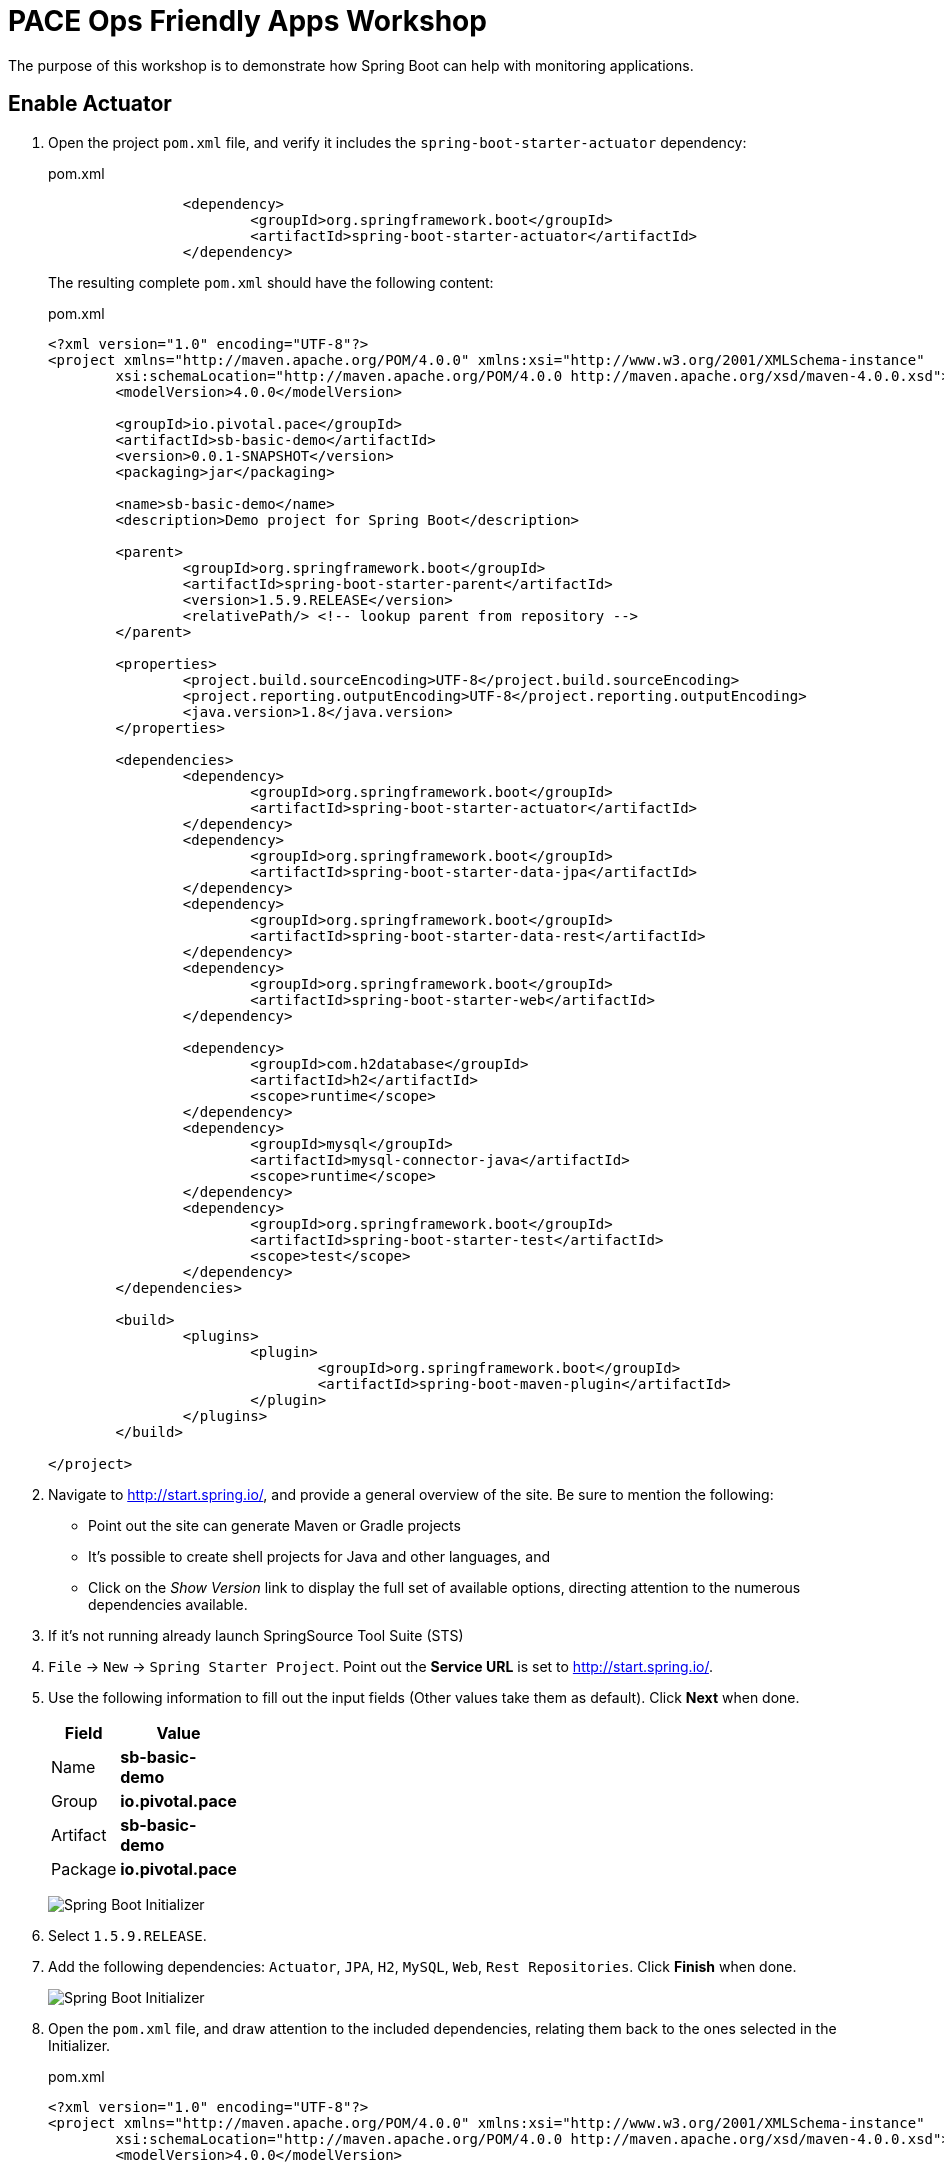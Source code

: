 = PACE Ops Friendly Apps Workshop

The purpose of this workshop is to demonstrate how Spring Boot can help with monitoring applications.

== Enable Actuator

. Open the project `pom.xml` file, and verify it includes the `spring-boot-starter-actuator` dependency:

+
.pom.xml
[source,xml]
----
		<dependency>
			<groupId>org.springframework.boot</groupId>
			<artifactId>spring-boot-starter-actuator</artifactId>
		</dependency>
----

+
The resulting complete `pom.xml` should have the following content:

+
.pom.xml
[source,xml]
----
<?xml version="1.0" encoding="UTF-8"?>
<project xmlns="http://maven.apache.org/POM/4.0.0" xmlns:xsi="http://www.w3.org/2001/XMLSchema-instance"
	xsi:schemaLocation="http://maven.apache.org/POM/4.0.0 http://maven.apache.org/xsd/maven-4.0.0.xsd">
	<modelVersion>4.0.0</modelVersion>

	<groupId>io.pivotal.pace</groupId>
	<artifactId>sb-basic-demo</artifactId>
	<version>0.0.1-SNAPSHOT</version>
	<packaging>jar</packaging>

	<name>sb-basic-demo</name>
	<description>Demo project for Spring Boot</description>

	<parent>
		<groupId>org.springframework.boot</groupId>
		<artifactId>spring-boot-starter-parent</artifactId>
		<version>1.5.9.RELEASE</version>
		<relativePath/> <!-- lookup parent from repository -->
	</parent>

	<properties>
		<project.build.sourceEncoding>UTF-8</project.build.sourceEncoding>
		<project.reporting.outputEncoding>UTF-8</project.reporting.outputEncoding>
		<java.version>1.8</java.version>
	</properties>

	<dependencies>
		<dependency>
			<groupId>org.springframework.boot</groupId>
			<artifactId>spring-boot-starter-actuator</artifactId>
		</dependency>
		<dependency>
			<groupId>org.springframework.boot</groupId>
			<artifactId>spring-boot-starter-data-jpa</artifactId>
		</dependency>
		<dependency>
			<groupId>org.springframework.boot</groupId>
			<artifactId>spring-boot-starter-data-rest</artifactId>
		</dependency>
		<dependency>
			<groupId>org.springframework.boot</groupId>
			<artifactId>spring-boot-starter-web</artifactId>
		</dependency>

		<dependency>
			<groupId>com.h2database</groupId>
			<artifactId>h2</artifactId>
			<scope>runtime</scope>
		</dependency>
		<dependency>
			<groupId>mysql</groupId>
			<artifactId>mysql-connector-java</artifactId>
			<scope>runtime</scope>
		</dependency>
		<dependency>
			<groupId>org.springframework.boot</groupId>
			<artifactId>spring-boot-starter-test</artifactId>
			<scope>test</scope>
		</dependency>
	</dependencies>

	<build>
		<plugins>
			<plugin>
				<groupId>org.springframework.boot</groupId>
				<artifactId>spring-boot-maven-plugin</artifactId>
			</plugin>
		</plugins>
	</build>

</project>
----


. Navigate to http://start.spring.io/, and provide a general overview of the site.  Be sure to mention the following:
- Point out the site can generate Maven or Gradle projects
- It's possible to create shell projects for Java and other languages, and
- Click on the _Show Version_ link to display the full set of available options, directing attention to the numerous dependencies available.

. If it's not running already launch SpringSource Tool Suite (STS)

. `File` -> `New` -> `Spring Starter Project`.  Point out the *Service URL* is set to http://start.spring.io/.

. Use the following information to fill out the input fields (Other values take them as default). Click *Next* when done.

+
[options="header"]
[width="20%"]
|=======================
|Field|Value
|Name| *sb-basic-demo*
|Group| *io.pivotal.pace*
|Artifact| *sb-basic-demo*
|Package| *io.pivotal.pace*
|=======================

+
image:img/starter1.png[Spring Boot Initializer]

. Select `1.5.9.RELEASE`.

. Add the following dependencies: `Actuator`, `JPA`, `H2`, `MySQL`, `Web`, `Rest Repositories`. Click *Finish* when done.

+
image:img/starter2.png[Spring Boot Initializer]

. Open the `pom.xml` file, and draw attention to the included dependencies, relating them back to the ones selected in the Initializer.

+
.pom.xml
[source,xml]
----
<?xml version="1.0" encoding="UTF-8"?>
<project xmlns="http://maven.apache.org/POM/4.0.0" xmlns:xsi="http://www.w3.org/2001/XMLSchema-instance"
	xsi:schemaLocation="http://maven.apache.org/POM/4.0.0 http://maven.apache.org/xsd/maven-4.0.0.xsd">
	<modelVersion>4.0.0</modelVersion>

	<groupId>io.pivotal.pace</groupId>
	<artifactId>sb-basic-demo</artifactId>
	<version>0.0.1-SNAPSHOT</version>
	<packaging>jar</packaging>

	<name>sb-basic-demo</name>
	<description>Demo project for Spring Boot</description>

	<parent>
		<groupId>org.springframework.boot</groupId>
		<artifactId>spring-boot-starter-parent</artifactId>
		<version>1.5.9.RELEASE</version>
		<relativePath/> <!-- lookup parent from repository -->
	</parent>

	<properties>
		<project.build.sourceEncoding>UTF-8</project.build.sourceEncoding>
		<project.reporting.outputEncoding>UTF-8</project.reporting.outputEncoding>
		<java.version>1.8</java.version>
	</properties>

	<dependencies>
		<dependency>
			<groupId>org.springframework.boot</groupId>
			<artifactId>spring-boot-starter-actuator</artifactId>
		</dependency>
		<dependency>
			<groupId>org.springframework.boot</groupId>
			<artifactId>spring-boot-starter-data-jpa</artifactId>
		</dependency>
		<dependency>
			<groupId>org.springframework.boot</groupId>
			<artifactId>spring-boot-starter-data-rest</artifactId>
		</dependency>
		<dependency>
			<groupId>org.springframework.boot</groupId>
			<artifactId>spring-boot-starter-web</artifactId>
		</dependency>

		<dependency>
			<groupId>com.h2database</groupId>
			<artifactId>h2</artifactId>
			<scope>runtime</scope>
		</dependency>
		<dependency>
			<groupId>mysql</groupId>
			<artifactId>mysql-connector-java</artifactId>
			<scope>runtime</scope>
		</dependency>
		<dependency>
			<groupId>org.springframework.boot</groupId>
			<artifactId>spring-boot-starter-test</artifactId>
			<scope>test</scope>
		</dependency>
	</dependencies>

	<build>
		<plugins>
			<plugin>
				<groupId>org.springframework.boot</groupId>
				<artifactId>spring-boot-maven-plugin</artifactId>
			</plugin>
		</plugins>
	</build>

</project>
----


. Create an `SBController` class, and paste the following code into it:

+
.SBController.java
[source,java]
----
package io.pivotal.pace;

import java.util.List;

import org.springframework.beans.factory.annotation.Value;
import org.springframework.web.bind.annotation.RequestMapping;
import org.springframework.web.bind.annotation.RestController;

@RestController
public class SBController {

	private GreetingRepository greetingRepository;

	@Value("${greetingLanguage}")
	private String language;

	public SBController(GreetingRepository greetingRepository) {
		this.greetingRepository = greetingRepository;
	}

	@RequestMapping("/")
	public String greetingLanguage() {
		return "Greeting language is " + language;
	}

}
----

. Open the `SbBasicDemoApplicationTests` class in the `src/test/java` folder, and paste the following code into it:

+
.SbBasicDemoApplicationTests.java
[source,java]
----
package io.pivotal.pace;

import static org.assertj.core.api.Assertions.assertThat;

import org.junit.Test;
import org.junit.runner.RunWith;
import org.springframework.beans.factory.annotation.Autowired;
import org.springframework.boot.test.context.SpringBootTest;
import org.springframework.boot.test.context.SpringBootTest.WebEnvironment;
import org.springframework.boot.test.web.client.TestRestTemplate;
import org.springframework.test.context.junit4.SpringRunner;

@RunWith(SpringRunner.class)
@SpringBootTest(webEnvironment=WebEnvironment.RANDOM_PORT)
public class SbBasicDemoApplicationTests {

	@Autowired
	private TestRestTemplate restTemplate;

	@Test
	public void testHomePage() {
		String body = this.restTemplate.getForObject("/", String.class);
		assertThat(body).contains("Greeting");
	}

}
----

. In the `src/main/resources` directory, rename the `application.properties` file to `application.yml`, and paste in the following content:

+
.application.yml
[source,yaml]
----
greetingLanguage: English
----

. Run the application from the IDE, navigate to http://localhost:8080.

+
image:img/greeting-lang.png[]

. From the IDE, right-click on the `SbBasicDemoApplicationTests` class and run it as a J-Unit test.  The test should pass.

. Demonstrate building and running from the command line.  Emphasize the fact that an executable JAR is created, that can be run as a Java app from the command line.

+
[source,bash]
----
mvn clean package
.
.
.
java -jar target/sb-basic-demo-0.0.1-SNAPSHOT.jar
----

== Properties and Profiles

. Demonstrate how you can override property values in a Spring Boot application using environment variable settings.

+
From the command line, override the `greetingLanguage` property by setting the `GREETINGLANGUAGE` environment variable to `Spanish`.

+
[source,bash]
----
GREETINGLANGUAGE=Spanish java -jar target/sb-basic-demo-0.0.1-SNAPSHOT.jar
----

+
Emphasize the fact that this ability to override property values with environment variables will be important when we later deploy our application to PCF.

. Back in the IDE, add profile settings to the `application.yml` file.  The resulting file should have the following content.

+
.application.yml
[source,yaml]
----
greetingLanguage: English
---
spring:
  profiles: dev
greetingLanguage: French
---
spring:
  profiles: prod
greetingLanguage: Spanish
----

. Rebuild and launch the application again from the command line, this time changing the active profile and observing the result in the browser.

+
[source,bash]
----
java -jar target/sb-basic-demo-0.0.1-SNAPSHOT.jar --spring.profiles.active=dev
----

+
image:img/dev-profile.png[]

== Add a Database Repository

. Create a new `Greeting` domain object class, `Greeting.java` with the following content:

+
.Greeting.java
[source,java]
----
package io.pivotal.pace;

import javax.persistence.Entity;
import javax.persistence.GeneratedValue;
import javax.persistence.GenerationType;
import javax.persistence.Id;

@Entity
public class Greeting {

  @Id
  @GeneratedValue(strategy = GenerationType.AUTO)
  private Integer id;
  private String language;
  private String text;

  public Greeting(String language, String text) {
    super();
    this.language = language;
    this.text = text;
  }

  @Override
  public String toString() {
    return "Greeting [id=" + id + ", language=" + language + ", text=" + text + "]";
  }

  public Integer getId() {
	    return id;
	  }

  public String getLanguage() {
    return language;
  }

  public String getText() {
	    return text;
	  }

  public Greeting() {}
}
----

. Create a `GreetingRepository` class, which will be backed by a database.  Paste the following code into the `GreetingRepository.java` class.

+
.GreetingRepository.java
[source,java]
----
package io.pivotal.pace;

import org.springframework.data.jpa.repository.JpaRepository;
import java.util.List;
import org.springframework.data.repository.query.Param;

public interface GreetingRepository extends JpaRepository<Greeting, Integer> {
	  List<Greeting> findByLanguage(@Param("language") String language);
}
----

. Let's add a `greeting` endpoint to our `SBController` class to return the greeting from the repository, based on the language.  The resulting class should look as follows:

+
.SBController.java
[source,java]
----
package io.pivotal.pace;

import java.util.List;

import org.springframework.beans.factory.annotation.Value;
import org.springframework.web.bind.annotation.RequestMapping;
import org.springframework.web.bind.annotation.RestController;

@RestController
public class SBController {

	private GreetingRepository greetingRepository;

	@Value("${greetingLanguage}")
	private String language;

	public SBController(GreetingRepository greetingRepository) {
		this.greetingRepository = greetingRepository;
	}

	@RequestMapping("/")
	public String greetingLanguage() {
		return "Greeting language is " + language;
	}

	@RequestMapping("/greeting")
	public String greeting() {
		List<Greeting> greeting = greetingRepository.findByLanguage(language);
		if (greeting.isEmpty())
			return "Greeting not found for " + language;
		else
			return greeting.get(0).getText();
	}
}
----

. Add a property into the `application.yml` file to tell Spring to update (creating if necessary) the DB repository table on startup.  The resulting file should have the following content:

+
.application.yml
[source,yaml]
----
spring:
  jpa:
    properties:
      hibernate:
        dialect: org.hibernate.dialect.MySQL5Dialect
    hibernate:
      ddl-auto: update

greetingLanguage: English
---
spring:
  profiles: dev
greetingLanguage: French
---
spring:
  profiles: prod
greetingLanguage: Spanish
----

. Package and launch the app locally from the command line.

+
[source,bash]
----
mvn clean package
.
.
.
GREETINGLANGUAGE=Spanish java -jar target/sb-basic-demo-0.0.1-SNAPSHOT.jar
----

. Hit the http://localhost:8080/greeting endpoint, you'll see that we don't have any greetings yet.

+
image:img/greeting-not-found.png[]

. Let's add some greetings.  Create the following `create-greeting.sh` shell script.  Don't forget to make the script executable by executing the `chmod 755 create-greeting.sh` command.

+
.create-greetings.sh
[source,bash]
----
#!/bin/bash
#
# This script takes the app URL as the commandline parameter, and posts
# to the rest endpoint to create a set of greetings.
#

if [ -z "$1" ]; then
  echo "usage: $0 \<app URL (eg. http://my-app.cfapps.io)\>"
  exit
fi

url=$1



curl -i -X POST -H "Content-Type:application/json" -d "{ \"language\" : \"English\", \"text\" : \"Hello\" }" $url/greetings

curl -i -X POST -H "Content-Type:application/json" -d "{ \"language\" : \"Spanish\", \"text\" : \"Hola\" }" $url/greetings

curl -i -X POST -H "Content-Type:application/json" -d "{ \"language\" : \"French\", \"text\" : \"Bonjour\" }" $url/greetings
----

. Execute the script.

+
[source,bash]
----
./create-greetings.sh
----

. Now, let's see if we have any greetings by hitting the http://localhost:8080/greeting endpoint again.

+
image:img/greeting-hola.png[]

. Finally, since we are using Spring Data Rest, we can query the repository as a native REST endpoint.  From the browser, navigate to `http://localhost:8080/greetings`.  Note that all the entries are visible in the greetings repository.

+
image:img/rest-repo-local-populated.png[]


== Running on PCF

. Push the app to PCF.

+
[source,bash]
----
cf push sb-basic-demo -p target/sb-basic-demo-0.0.1-SNAPSHOT.jar --random-route
----

+
Walk the audience through the output of the push process, describing what is happening at various points.  Open the Apps Manager and provide a tour of the interface.  Examine the logs.

. Hit the application endpoint, demonstrating the app running now on PCF.

=== Manifests

. Extract the manifest for the app.

+
[source,bash]
----
cf create-app-manifest sb-basic-demo
----

+
Examine the contents of the manifest file.

+
.sb-basic-demo_manifest.yml
[source,yaml]
----
applications:
- name: sb-basic-demo
  disk_quota: 1G
  instances: 1
  memory: 1G
  routes:
  - route: sb-basic-demo-spriggier-abnormalcy.cfapps.io
  stack: cflinuxfs2
----

. Change the contents of the manifest file, setting the memory to 768M, and push the app again this time using the updated manifest file.

+
.sb-basic-demo_manifest.yml
[source,yaml]
----
applications:
- name: sb-basic-demo
  disk_quota: 1G
  instances: 1
  memory: 768M
  routes:
  - route: sb-basic-demo-spriggier-abnormalcy.cfapps.io
  stack: cflinuxfs2
----

+
[source,bash]
----
cf push -f sb-basic-demo_manifest.yml
----

. Point out the updated memory setting in the Apps Manager.

=== Create and Bind a MySQL Service

. Create a MySQL service instance, and bind the app to it.  In another terminal window, tail the logs of the app as you restart it.

+
[source,bash]
----
cf create-service cleardb spark demo-db
cf bind-service sb-basic-demo demo-db
cf restart sb-basic-demo
----

. Hit the REST repository endpoint to demonstrate no greetings are currently in the database.

+
image:img/rest-no-greetings.png[]

. Run the script to populate the greeting entries in the MySQL database, substituting your app URL endpoint accordingly.

+
[source,bash]
----
./create-greetings.sh http://sb-basic-demo-spriggier-abnormalcy.cfapps.io
----

. Refresh the browser page to demonstrate the repository has now been populated.

+
image:img/rest-repo-populated.png[]

. Restart the application and verify that the repository is still being populated from the persistent MySQL service.

+
[source,bash]
----
cf restart sb-basic-demo
----

=== Scale the application

Scale the application out to 2 instances.  Hit the app from the browser, and in another window or tab navigate to the `Trace` tab of the application in the Apps Manager to demonstrate the requests alternating betweeen application instances.
